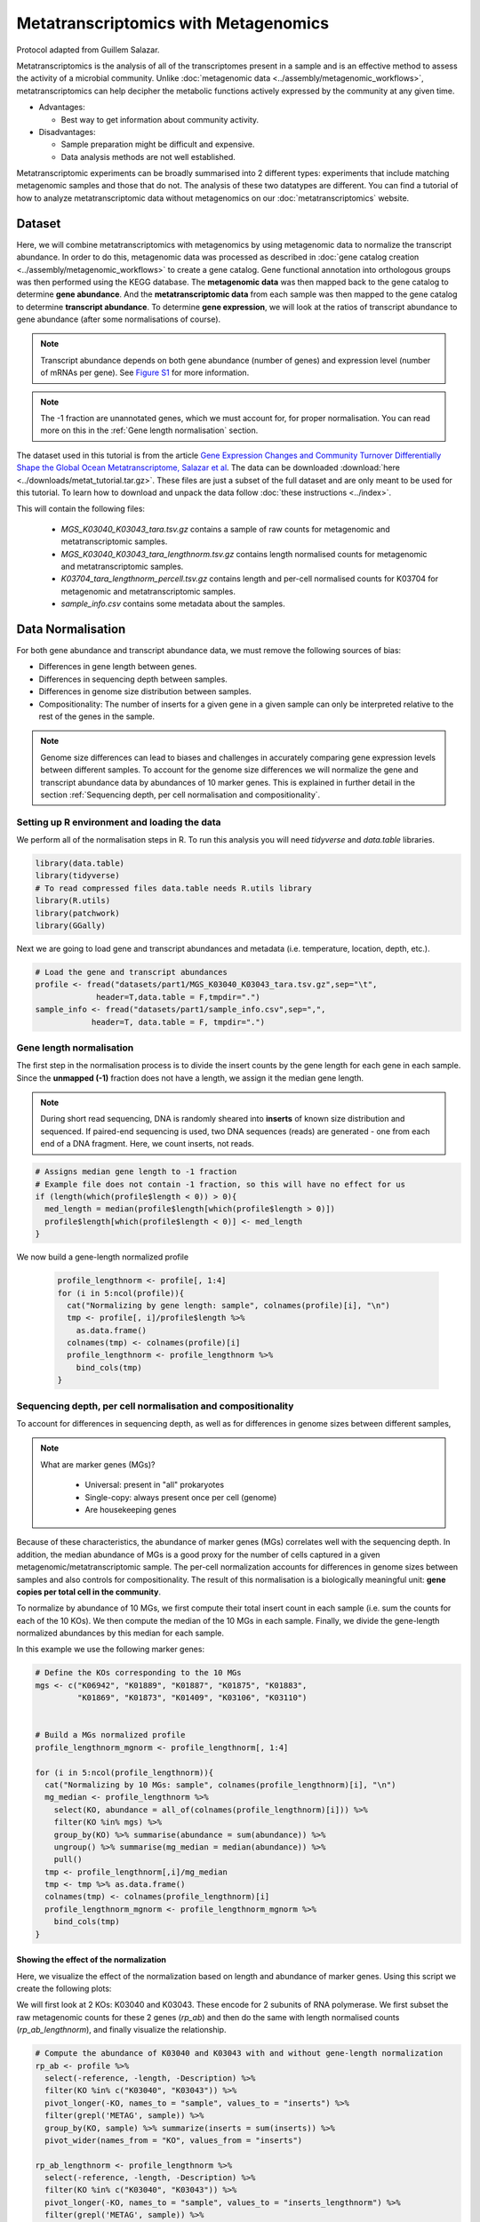 ======================================
Metatranscriptomics with Metagenomics
======================================

Protocol adapted from Guillem Salazar.

Metatranscriptomics is the analysis of all of the transcriptomes present in a sample and is an effective method to assess the activity of a microbial community. Unlike :doc:`metagenomic data <../assembly/metagenomic_workflows>`, metatranscriptomics can help decipher the metabolic functions actively expressed by the community at any given time.

- Advantages: 

  - Best way to get information about community activity.

- Disadvantages:

  - Sample preparation might be difficult and expensive.
  - Data analysis methods are not well established.


Metatranscriptomic experiments can be broadly summarised into 2 different types: experiments that include matching metagenomic samples and those that do not. The analysis of these two datatypes are different. You can find a tutorial of how to analyze metatranscriptomic data without metagenomics on our :doc:`metatranscriptomics` website.

Dataset
--------
Here, we will combine metatranscriptomics with metagenomics by using metagenomic data to normalize the transcript abundance. In order to do this, metagenomic data was processed as described in :doc:`gene catalog creation <../assembly/metagenomic_workflows>` to create a gene catalog. Gene functional annotation into orthologous groups was then performed using the KEGG database. The **metagenomic data** was then mapped back to the gene catalog to determine **gene abundance**. And the **metatranscriptomic data** from each sample was then mapped to the gene catalog to determine **transcript abundance**. To determine **gene expression**, we will look at the ratios of transcript abundance to gene abundance (after some normalisations of course).

.. note:: 

    Transcript abundance depends on both gene abundance (number of genes) and expression level (number of mRNAs per gene). See `Figure S1 <https://www.sciencedirect.com/science/article/pii/S009286741931164X#figs1>`_ for more information.

.. note::

    The -1 fraction are unannotated genes, which we must account for, for proper normalisation. You can read more on this in the :ref:`Gene length normalisation` section.

The dataset used in this tutorial is from the article `Gene Expression Changes and Community Turnover Differentially Shape the Global Ocean Metatranscriptome, Salazar et al <https://doi.org/10.1016/j.cell.2019.10.014>`_.
The data can be downloaded :download:`here <../downloads/metat_tutorial.tar.gz>`. These files are just a subset of the full dataset and are only meant to be used for this tutorial. To learn how to download and unpack the data follow :doc:`these instructions <../index>`.

This will contain the following files: 

  - `MGS_K03040_K03043_tara.tsv.gz` contains a sample of raw counts for metagenomic and metatranscriptomic samples.
  - `MGS_K03040_K03043_tara_lengthnorm.tsv.gz` contains length normalised counts for metagenomic and metatranscriptomic samples.
  - `K03704_tara_lengthnorm_percell.tsv.gz` contains length and per-cell normalised counts for K03704 for metagenomic and metatranscriptomic samples.
  - `sample_info.csv` contains some metadata about the samples.

Data Normalisation
-------------------

For both gene abundance and transcript abundance data, we must remove the following sources of bias:

* Differences in gene length between genes.
* Differences in sequencing depth between samples.
* Differences in genome size distribution between samples.
* Compositionality: The number of inserts for a given gene in a given sample can only be interpreted relative to the rest of the genes in the sample.


.. note:: 

  Genome size differences can lead to biases and challenges in accurately comparing gene expression levels between different samples. To account for the genome size differences we will normalize the gene and transcript abundance data by abundances of 10 marker genes. This is explained in further detail in the section :ref:`Sequencing depth, per cell normalisation and compositionality`.


.. mermaid::

   flowchart LR
        id1( Normalisation) --> id2(gene<br/>length<br/>normalisation)
        id2 --> id3(sequencing<br/>depth<br/>normalisation)
        id3 --> id4(per cell<br/>normalisation)
        classDef tool fill:#96D2E7,stroke:#F8F7F7,stroke-width:1px;
        style id1 fill:#5A729A,stroke:#F8F7F7,stroke-width:1px,color:#fff
        class id2,id3,id4 tool



Setting up R environment and loading the data
^^^^^^^^^^^^^^^^^^^^^^^^^^^^^^^^^^^^^^^^^^^^^

We perform all of the normalisation steps in R. To run this analysis you will need `tidyverse` and `data.table` libraries.

.. code-block:: r

    library(data.table)
    library(tidyverse)
    # To read compressed files data.table needs R.utils library
    library(R.utils)  
    library(patchwork)
    library(GGally)


Next we are going to load gene and transcript abundances and metadata (i.e. temperature, location, depth, etc.).

.. code-block:: r

    # Load the gene and transcript abundances
    profile <- fread("datasets/part1/MGS_K03040_K03043_tara.tsv.gz",sep="\t", 
                 header=T,data.table = F,tmpdir=".")
    sample_info <- fread("datasets/part1/sample_info.csv",sep=",",
                header=T, data.table = F, tmpdir=".")


Gene length normalisation
^^^^^^^^^^^^^^^^^^^^^^^^^
The first step in the normalisation process is to divide the insert counts by the gene length for each gene in each sample. Since the **unmapped (-1)** fraction does not have a length, we assign it the median gene length.

.. note::

  During short read sequencing, DNA is randomly sheared into **inserts** of known size distribution and sequenced. If paired-end sequencing is used, two DNA sequences (reads) are generated - one from each end of a DNA fragment. Here, we count inserts, not reads.

.. image:: ../images/insert_explanation.jpg



.. code-block:: r
    
    # Assigns median gene length to -1 fraction
    # Example file does not contain -1 fraction, so this will have no effect for us
    if (length(which(profile$length < 0)) > 0){
      med_length = median(profile$length[which(profile$length > 0)])
      profile$length[which(profile$length < 0)] <- med_length
    }


We now build a gene-length normalized profile

  .. code-block:: r

    profile_lengthnorm <- profile[, 1:4]
    for (i in 5:ncol(profile)){
      cat("Normalizing by gene length: sample", colnames(profile)[i], "\n")
      tmp <- profile[, i]/profile$length %>%
        as.data.frame()
      colnames(tmp) <- colnames(profile)[i]
      profile_lengthnorm <- profile_lengthnorm %>%
        bind_cols(tmp)
    }


Sequencing depth, per cell normalisation and compositionality
^^^^^^^^^^^^^^^^^^^^^^^^^^^^^^^^^^^^^^^^^^^^^^^^^^^^^^^^^^^^^

To account for differences in sequencing depth, as well as for differences in genome sizes between different samples,

.. note:: 

  What are marker genes (MGs)?

    * Universal: present in "all" prokaryotes
    * Single-copy: always present once per cell (genome)
    * Are housekeeping genes

Because of these characteristics, the abundance of marker genes (MGs) correlates well with the sequencing depth. In addition, the median abundance of MGs is a good proxy for the number of cells captured in a given metagenomic/metatranscriptomic sample. The per-cell normalization accounts for differences in genome sizes between samples and also controls for compositionality. The result of this normalisation is a biologically meaningful unit: **gene copies per total cell in the community**.

To normalize by abundance of 10 MGs, we first compute their total insert count in each sample (i.e. sum the counts for each of the 10 KOs). We then compute the median of the 10 MGs in each sample. Finally, we divide the gene-length normalized abundances by this median for each sample.


In this example we use the following marker genes:

.. image:: ../images/metatranscriptomics_marker_genes.jpg


.. code-block:: r

    # Define the KOs corresponding to the 10 MGs
    mgs <- c("K06942", "K01889", "K01887", "K01875", "K01883", 
             "K01869", "K01873", "K01409", "K03106", "K03110")


    # Build a MGs normalized profile
    profile_lengthnorm_mgnorm <- profile_lengthnorm[, 1:4]

    for (i in 5:ncol(profile_lengthnorm)){
      cat("Normalizing by 10 MGs: sample", colnames(profile_lengthnorm)[i], "\n")
      mg_median <- profile_lengthnorm %>%
        select(KO, abundance = all_of(colnames(profile_lengthnorm)[i])) %>%
        filter(KO %in% mgs) %>%
        group_by(KO) %>% summarise(abundance = sum(abundance)) %>%
        ungroup() %>% summarise(mg_median = median(abundance)) %>%
        pull()
      tmp <- profile_lengthnorm[,i]/mg_median
      tmp <- tmp %>% as.data.frame()
      colnames(tmp) <- colnames(profile_lengthnorm)[i]
      profile_lengthnorm_mgnorm <- profile_lengthnorm_mgnorm %>%
        bind_cols(tmp)
    }



-----------------------------------------
Showing the effect of the normalization
-----------------------------------------
Here, we visualize the effect of the normalization based on length and abundance of marker genes. Using this script we create the following plots:

.. image:: ../images/K03040_K03043_comparison.jpg
.. image:: ../images/mgs_vs_seqdepth.jpg
.. image:: ../images/mgs_pairwise_corr.jpg

We will first look at 2 KOs: K03040 and K03043. These encode for 2 subunits of RNA polymerase. We first subset the raw metagenomic counts for these 2 genes (`rp_ab`) and then do the same with length normalised counts (`rp_ab_lengthnorm`), and finally visualize the relationship.

.. code-block:: r

    # Compute the abundance of K03040 and K03043 with and without gene-length normalization
    rp_ab <- profile %>%
      select(-reference, -length, -Description) %>%
      filter(KO %in% c("K03040", "K03043")) %>%
      pivot_longer(-KO, names_to = "sample", values_to = "inserts") %>% 
      filter(grepl('METAG', sample)) %>% 
      group_by(KO, sample) %>% summarize(inserts = sum(inserts)) %>%
      pivot_wider(names_from = "KO", values_from = "inserts")

    rp_ab_lengthnorm <- profile_lengthnorm %>%
      select(-reference, -length, -Description) %>%
      filter(KO %in% c("K03040", "K03043")) %>%
      pivot_longer(-KO, names_to = "sample", values_to = "inserts_lengthnorm") %>%
      filter(grepl('METAG', sample)) %>% 
      group_by(KO, sample) %>% summarise(inserts_lengthnorm = sum(inserts_lengthnorm)) %>%
      pivot_wider(names_from = "KO", values_from = "inserts_lengthnorm")

  

    g1 <- ggplot(data = rp_ab, aes(x = K03040, y = K03043)) +
      geom_point(alpha = 0.5) +
      geom_abline(slope = (1342/329)) +
      geom_abline(linetype = 2) +
      xlim(range(rp_ab$K03040, rp_ab$K03043)) +
      ylim(range(rp_ab$K03040, rp_ab$K03043)) +
      xlab("K03040: rpoA\n(DNA-directed RNA polymerase subunit alpha)") +
      ylab("K03043: rpoB\n(DNA-directed RNA polymerase subunit beta)") +
      labs(title = "Insert counts", subtitle = "Slope ~ 4 which corresponds to the ratio of gene lengths\n(K03040: 1,342 aa; K03043: 329 aa in E. coli K-12)") +
      coord_fixed() +
      theme_bw() +
      theme(plot.subtitle = element_text(size = 7))


    g2 <- ggplot(data = rp_ab_lengthnorm, aes(x = K03040, y = K03043)) +
      geom_point(alpha = 0.5) +
      geom_abline(linetype = 2) +
      xlim(range(rp_ab_lengthnorm$K03040, rp_ab_lengthnorm$K03043)) +
      ylim(range(rp_ab_lengthnorm$K03040, rp_ab_lengthnorm$K03043)) +
      xlab("K03040: rpoA\n(DNA-directed RNA polymerase subunit alpha)") +
      ylab("K03043: rpoB\n(DNA-directed RNA polymerase subunit beta)") +
      labs(title = "Gene-length normalized insert counts", subtitle = "Slope ~ 1 once insert counts are corrected for differences\nin gene lengths") +
      coord_fixed() +
      theme_bw() +
      theme(plot.subtitle = element_text(size = 7))

    g1|g2


Now, we're going to look at correlation of marker gene abundance with sequencing depth and the correlation in abundance between different marker genes.


.. code-block:: r

    # Compute the abundance of the 10MGs and correlate to sequencing depth
    mgs_ab_lengthnorm <- profile_lengthnorm %>%
      select(-reference, -Description, -length) %>%
      filter(KO %in% mgs) %>%
      pivot_longer(-KO, names_to = "sample", values_to = "inserts_lengthnorm") %>%
      group_by(KO, sample) %>% summarise(inserts_lengthnorm = sum(inserts_lengthnorm)) %>%
      ungroup() %>% group_by(sample) %>% summarise(median_mgs = median(inserts_lengthnorm)) %>%
      inner_join(sample_info, by = c("sample" = "sample_metag"))


    g3 <- ggplot(data = mgs_ab_lengthnorm, aes(x = sample_metag_nreads, y = median_mgs)) +
      geom_point(alpha = 0.5) +
      #geom_smooth(method = "lm") +
      #scale_x_log10() +
      #scale_y_log10() +
      xlab("Sequencing depth (number of reads)") +
      ylab("Median abundance of the 10 universal\nand single-copy marker genes") +
      theme_bw() +
      theme(legend.title = element_blank())


    g3

    # Compute the abundance of the 10MGs and their autocorrelation

    mgs_ab_lengthnorm <- profile_lengthnorm %>%
      select(-reference, -Description, -length) %>%
      filter(KO %in% mgs) %>%
      pivot_longer(-KO, names_to = "sample", values_to = "inserts_lengthnorm") %>%
      group_by(KO, sample) %>% summarise(inserts_lengthnorm = sum(inserts_lengthnorm)) %>%
      inner_join(sample_info, by = c("sample" = "sample_metag")) %>%
      select(KO, sample, inserts_lengthnorm) %>%
      pivot_wider(names_from = "KO", values_from = "inserts_lengthnorm")

    g4 <- ggpairs(data = mgs_ab_lengthnorm %>% column_to_rownames("sample")) +
      scale_x_log10() +
      scale_y_log10()

    g4



-------------------------------------------------
Combining Metatranscriptomic and Metagenomic Data
-------------------------------------------------


In this section we combine metatranscriptomic and metagenomic data and create the following plot:

.. image:: ../images/K03704.jpg

.. code-block:: r


    # Load normalized profile
    gc_profile <- fread("datasets/part1/K03704_tara_lengthnorm_percell.tsv.gz", sep = "\t", header = T, data.table = F, tmpdir = ".")
    sample_info <- fread("datasets/part1/sample_info.csv",sep=",",
                header=T, data.table = F, tmpdir=".")


    ko_profile <- gc_profile %>%
      group_by(KO) %>% summarise(across(starts_with("TARA"), sum)) %>%
      as.data.frame()


    # Compute the gene abundance, transcript abundance and expression for the pairs of metaG-metaT samples
    # The expression is just the ratio of transcript_abundance to gene_abundance
    tmp_sample_info <- sample_info %>%
      select(sample_metag, sample_metat) %>%
      mutate(sample_pair = paste(sample_metag, sample_metat, sep = "-"))
    tmp_metag <- ko_profile %>%
      select(KO, all_of(tmp_sample_info$sample_metag)) %>%
      pivot_longer(-KO, names_to = "sample_metag", values_to = "gene_abundance")
    tmp_metat <- ko_profile %>%
      select(KO, all_of(tmp_sample_info$sample_metat)) %>%
      pivot_longer(-KO, names_to = "sample_metat", values_to = "transcript_abundance")
    final_profile <- tmp_sample_info %>%
      left_join(tmp_metag, by = "sample_metag") %>%
      left_join(tmp_metat, by = c("KO", "sample_metat")) %>%
      mutate(expression = transcript_abundance/gene_abundance)

    toplot <- final_profile %>%
      filter(KO == "K03704") %>%
      left_join(sample_info, by = c("sample_metag","sample_metat"))

    g_metat <- ggplot(data = toplot, aes(y = transcript_abundance, x = Temperature, color =  polar)) +
      geom_point() +
      geom_smooth(method = "gam", se = T, formula = y ~ s(x, bs = "cs", k=5)) +
      scale_color_manual(values = c("darkgreen", "darkblue"))+
      ylab("Transcript abundance") +
      theme_bw() +
      theme(legend.position = "none")
    g_metag <- ggplot(data = toplot, aes(y = gene_abundance, x = Temperature, color = polar)) +
      geom_point() +
      geom_smooth(method = "gam", se = T, formula = y ~ s(x, bs = "cs", k=5)) +
      #scale_y_log10() +
      #coord_flip() +
      scale_color_manual(values = c("darkgreen", "darkblue")) +
      ylab("Gene abundance") +
      theme_bw() +
      theme(legend.position = "none")
    g_exp <- ggplot(data = toplot, aes(y = expression, x = Temperature, color = polar)) +
      geom_point() +
      geom_smooth(method = "gam", se = T, formula = y ~ s(x, bs = "cs", k=5)) +
      #scale_y_log10() +
      #coord_flip() +
      scale_color_manual(values = c("darkgreen", "darkblue")) +
      ylab("Gene expression") +
      theme_bw() +
      theme(legend.position = "top", legend.title = element_blank())
    g <- g_metag | g_exp | g_metat
    g

